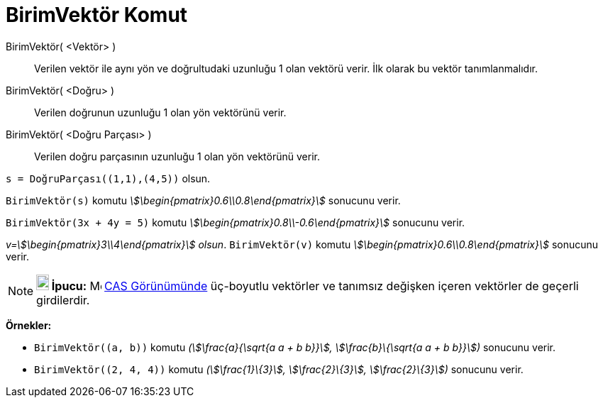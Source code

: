 = BirimVektör Komut
:page-en: commands/UnitVector
ifdef::env-github[:imagesdir: /tr/modules/ROOT/assets/images]

BirimVektör( <Vektör> )::
  Verilen vektör ile aynı yön ve doğrultudaki uzunluğu 1 olan vektörü verir. İlk olarak bu vektör tanımlanmalıdır.
BirimVektör( <Doğru> )::
  Verilen doğrunun uzunluğu 1 olan yön vektörünü verir.
BirimVektör( <Doğru Parçası> )::
  Verilen doğru parçasının uzunluğu 1 olan yön vektörünü verir.

[EXAMPLE]
====

`++s = DoğruParçası((1,1),(4,5))++` olsun.

`++BirimVektör(s)++` komutu _stem:[\begin{pmatrix}0.6\\0.8\end{pmatrix}]_ sonucunu verir.

====

[EXAMPLE]
====

`++BirimVektör(3x + 4y = 5)++` komutu _stem:[\begin{pmatrix}0.8\\-0.6\end{pmatrix}]_ sonucunu verir.

====

[EXAMPLE]
====

_v=stem:[\begin{pmatrix}3\\4\end{pmatrix}] olsun_. `++BirimVektör(v)++` komutu
_stem:[\begin{pmatrix}0.6\\0.8\end{pmatrix}]_ sonucunu verir.

====

[NOTE]
====

*image:18px-Bulbgraph.png[Note,title="Note",width=18,height=22] İpucu:* image:16px-Menu_view_cas.svg.png[Menu view
cas.svg,width=16,height=16] xref:/CAS_Görünümü.adoc[CAS Görünümünde] üç-boyutlu vektörler ve tanımsız değişken içeren
vektörler de geçerli girdilerdir.

[EXAMPLE]
====

*Örnekler:*

* `++BirimVektör((a, b))++` komutu _(stem:[\frac{a}{\sqrt{a a + b b}}], stem:[\frac{b}\{\sqrt{a a + b b}}])_
sonucunu verir.
* `++BirimVektör((2, 4, 4))++` komutu _(stem:[\frac{1}\{3}], stem:[\frac{2}\{3}], stem:[\frac{2}\{3}])_ sonucunu
verir.

====

====
